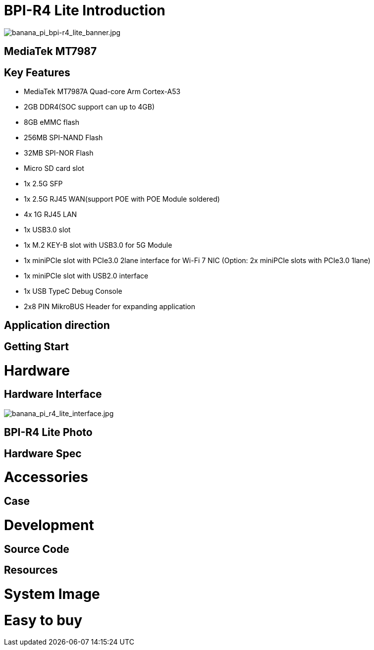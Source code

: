 = BPI-R4 Lite Introduction

image::/bpi-r4_lite/banana_pi_bpi-r4_lite_banner.jpg[banana_pi_bpi-r4_lite_banner.jpg]


== MediaTek MT7987


== Key Features

* MediaTek MT7987A Quad-core Arm Cortex-A53
* 2GB DDR4(SOC support can up to 4GB)
* 8GB eMMC flash
* 256MB SPI-NAND Flash
* 32MB SPI-NOR Flash
* Micro SD card slot
* 1x 2.5G SFP
* 1x 2.5G RJ45 WAN(support POE with POE Module soldered)
* 4x 1G RJ45 LAN
* 1x USB3.0 slot
* 1x M.2 KEY-B slot with USB3.0 for 5G Module
* 1x miniPCIe slot with PCIe3.0 2lane interface for Wi-Fi 7 NIC (Option: 2x miniPCIe slots with PCIe3.0 1lane)
* 1x miniPCIe slot with USB2.0 interface
* 1x USB TypeC Debug Console 
* 2x8 PIN MikroBUS Header for expanding application

== Application direction


== Getting Start


= Hardware
== Hardware Interface

image::/bpi-r4_lite/banana_pi_r4_lite_interface.jpg[banana_pi_r4_lite_interface.jpg]

== BPI-R4 Lite Photo


== Hardware Spec


= Accessories


== Case


= Development
== Source Code

== Resources


= System Image


= Easy to buy

